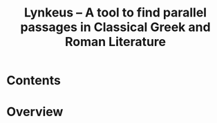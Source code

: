 

#+TITLE: Lynkeus -- A tool to find parallel passages in Classical Greek and Roman Literature

* Contents

* Overview



